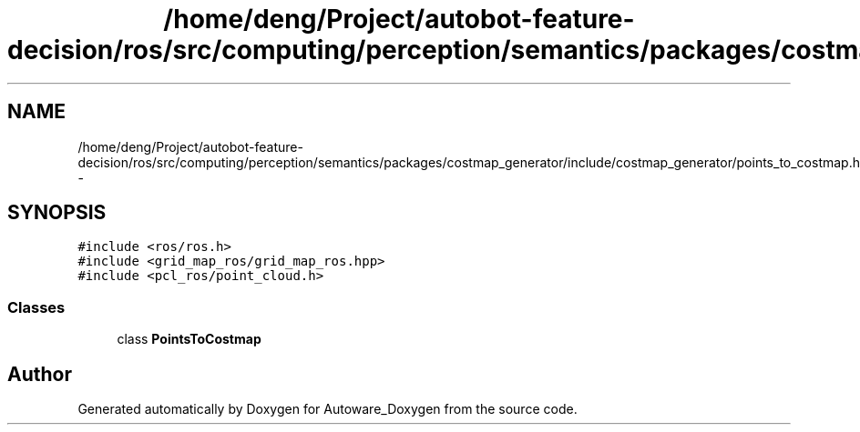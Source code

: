 .TH "/home/deng/Project/autobot-feature-decision/ros/src/computing/perception/semantics/packages/costmap_generator/include/costmap_generator/points_to_costmap.h" 3 "Fri May 22 2020" "Autoware_Doxygen" \" -*- nroff -*-
.ad l
.nh
.SH NAME
/home/deng/Project/autobot-feature-decision/ros/src/computing/perception/semantics/packages/costmap_generator/include/costmap_generator/points_to_costmap.h \- 
.SH SYNOPSIS
.br
.PP
\fC#include <ros/ros\&.h>\fP
.br
\fC#include <grid_map_ros/grid_map_ros\&.hpp>\fP
.br
\fC#include <pcl_ros/point_cloud\&.h>\fP
.br

.SS "Classes"

.in +1c
.ti -1c
.RI "class \fBPointsToCostmap\fP"
.br
.in -1c
.SH "Author"
.PP 
Generated automatically by Doxygen for Autoware_Doxygen from the source code\&.
